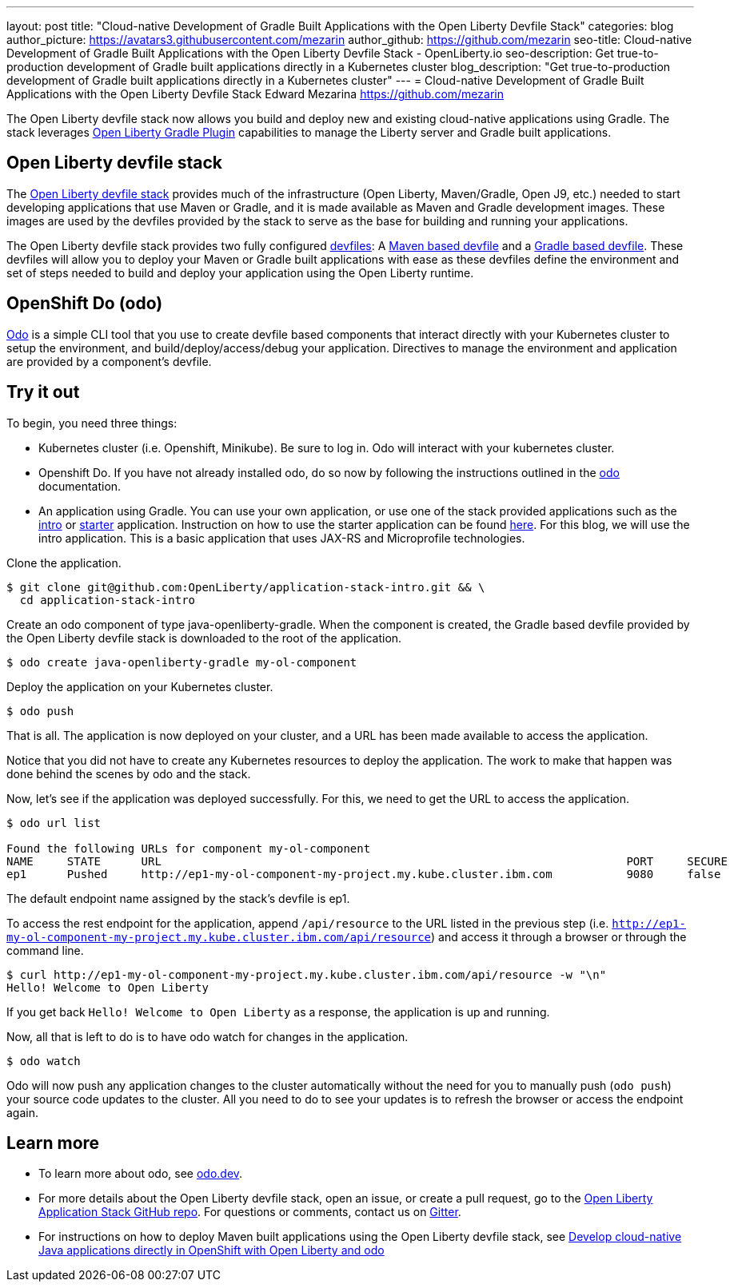 ---
layout: post
title: "Cloud-native Development of Gradle Built Applications with the Open Liberty Devfile Stack"
categories: blog
author_picture: https://avatars3.githubusercontent.com/mezarin
author_github: https://github.com/mezarin
seo-title: Cloud-native Development of Gradle Built Applications with the Open Liberty Devfile Stack - OpenLiberty.io
seo-description: Get true-to-production development of Gradle built applications directly in a Kubernetes cluster
blog_description: "Get true-to-production development of Gradle built applications directly in a Kubernetes cluster"
---
= Cloud-native Development of Gradle Built Applications with the Open Liberty Devfile Stack
Edward Mezarina <https://github.com/mezarin>

The Open Liberty devfile stack now allows you build and deploy new and existing cloud-native applications using Gradle. The stack leverages  https://github.com/WASdev/ci.gradle[Open Liberty Gradle Plugin] capabilities to manage the Liberty server and Gradle built applications.

== Open Liberty devfile stack

The link:https://github.com/OpenLiberty/application-stack#open-liberty-application-stack[Open Liberty devfile stack] provides much of the infrastructure (Open Liberty, Maven/Gradle, Open J9, etc.) needed to start developing applications that use Maven or Gradle, and it is made available as Maven and Gradle development images. These images are used by the devfiles provided by the stack to serve as the base for building and running your applications. 

The Open Liberty devfile stack provides two fully configured link:https://docs.devfile.io/devfile/2.1.0/user-guide/index.html[devfiles]: A link:https://github.com/devfile/registry/blob/main/stacks/java-openliberty/devfile.yaml[Maven based devfile] and a link:https://github.com/devfile/registry/blob/main/stacks/java-openliberty-gradle/devfile.yaml[Gradle based devfile]. These devfiles will allow you to deploy your Maven or Gradle built applications with ease as these devfiles define the environment and set of steps needed to build and deploy your application using the Open Liberty runtime.

== OpenShift Do (odo)

link:https://odo.dev[Odo] is a simple CLI tool that you use to create devfile based components that interact directly with your Kubernetes cluster to setup the environment, and build/deploy/access/debug your application. Directives to manage the environment and application are provided by a component's devfile.

== Try it out

To begin, you need three things:

- Kubernetes cluster (i.e. Openshift, Minikube). Be sure to log in. Odo will interact with your kubernetes cluster.
- Openshift Do. If you have not already installed odo, do so now by following the instructions outlined in the link:https://odo.dev[odo] documentation.
- An application using Gradle. You can use your own application, or use one of the stack provided applications such as the link:https://github.com/OpenLiberty/application-stack-intro[intro] or link:https://github.com/OpenLiberty/application-stack-starters[starter] application. Instruction on how to use the starter application can be found link:https://github.com/OpenLiberty/application-stack/wiki/Using-the-Default-Starter#getting-started[here]. For this blog, we will use the intro application. This is a basic application that uses JAX-RS and Microprofile technologies.

Clone the application.

[source,sh]
----
$ git clone git@github.com:OpenLiberty/application-stack-intro.git && \
  cd application-stack-intro
----

Create an odo component of type java-openliberty-gradle. When the component is created, the Gradle based devfile provided by the Open Liberty devfile stack is downloaded to the root of the application.

[source,sh]
----
$ odo create java-openliberty-gradle my-ol-component
----

Deploy the application on your Kubernetes cluster.

[source,sh]
----
$ odo push
----

That is all. The application is now deployed on your cluster, and a URL has been made available to access the application. 

Notice that you did not have to create any Kubernetes resources to deploy the application. The work to make that happen was done behind the scenes by odo and the stack.

Now, let's see if the application was deployed successfully. For this, we need to get the URL to access the application.

[source,sh]
----
$ odo url list

Found the following URLs for component my-ol-component
NAME     STATE      URL                                                                     PORT     SECURE     KIND
ep1      Pushed     http://ep1-my-ol-component-my-project.my.kube.cluster.ibm.com           9080     false      route
----

The default endpoint name assigned by the stack's devfile is ep1.

To access the rest endpoint for the application, append `/api/resource` to the URL listed in the previous step (i.e. `http://ep1-my-ol-component-my-project.my.kube.cluster.ibm.com/api/resource`) and access it through a browser or through the command line.

[source,sh]
----
$ curl http://ep1-my-ol-component-my-project.my.kube.cluster.ibm.com/api/resource -w "\n"
Hello! Welcome to Open Liberty
----

If you get back `Hello! Welcome to Open Liberty` as a response, the application is up and running. 

Now, all that is left to do is to have odo watch for changes in the application.

[source,sh]
----
$ odo watch
----

Odo will now push any application changes to the cluster automatically without the need for you to manually push (`odo push`) your source code updates to the cluster. All you need to do to see your updates is to refresh the browser or access the endpoint again.

== Learn more

- To learn more about odo, see https://odo.dev[odo.dev].
- For more details about the Open Liberty devfile stack, open an issue, or create a pull request, go to the https://github.com/OpenLiberty/application-stack[Open Liberty Application Stack GitHub repo]. For questions or comments, contact us on link:https://gitter.im/OpenLiberty/developer-experience[Gitter].
- For instructions on how to deploy Maven built applications using the Open Liberty devfile stack, see https://openliberty.io/blog/2021/01/20/open-liberty-devfile-stack.html[Develop cloud-native Java applications directly in OpenShift with Open Liberty and odo]